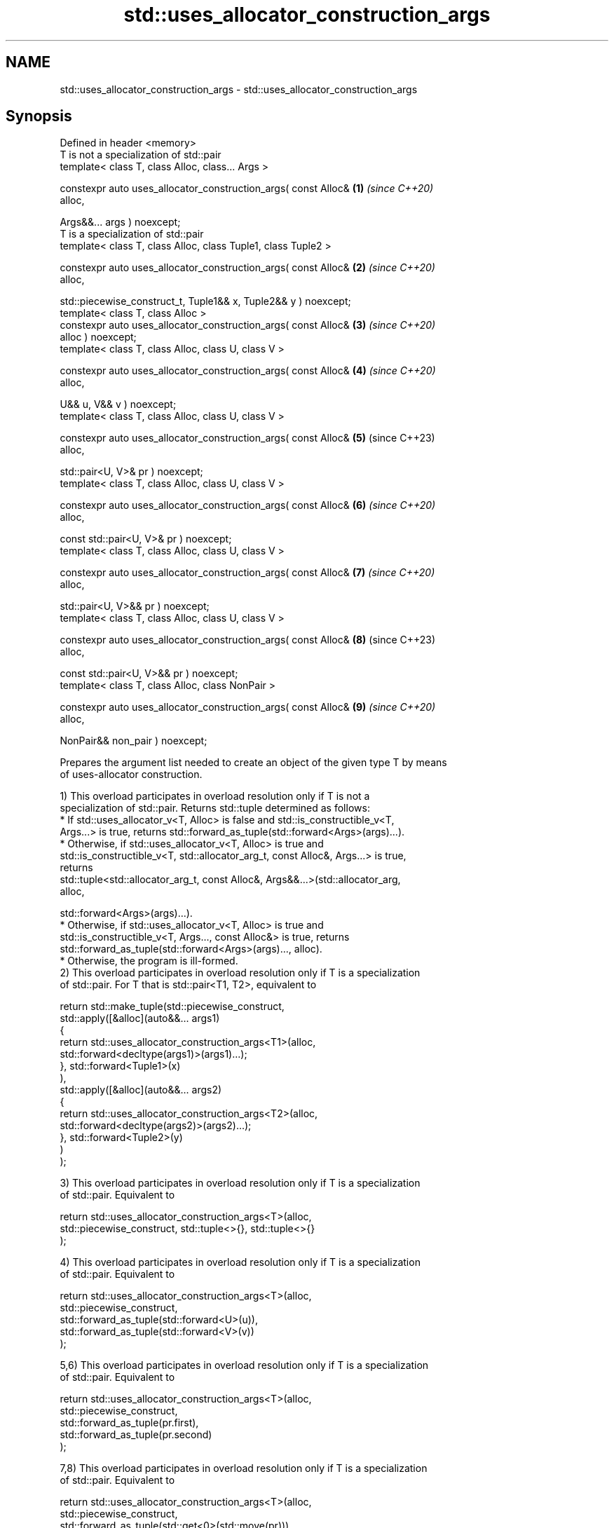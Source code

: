 .TH std::uses_allocator_construction_args 3 "2024.06.10" "http://cppreference.com" "C++ Standard Libary"
.SH NAME
std::uses_allocator_construction_args \- std::uses_allocator_construction_args

.SH Synopsis
   Defined in header <memory>
   T is not a specialization of std::pair
   template< class T, class Alloc, class... Args >

   constexpr auto uses_allocator_construction_args( const Alloc&      \fB(1)\fP \fI(since C++20)\fP
   alloc,

       Args&&... args ) noexcept;
   T is a specialization of std::pair
   template< class T, class Alloc, class Tuple1, class Tuple2 >

   constexpr auto uses_allocator_construction_args( const Alloc&      \fB(2)\fP \fI(since C++20)\fP
   alloc,

       std::piecewise_construct_t, Tuple1&& x, Tuple2&& y ) noexcept;
   template< class T, class Alloc >
   constexpr auto uses_allocator_construction_args( const Alloc&      \fB(3)\fP \fI(since C++20)\fP
   alloc ) noexcept;
   template< class T, class Alloc, class U, class V >

   constexpr auto uses_allocator_construction_args( const Alloc&      \fB(4)\fP \fI(since C++20)\fP
   alloc,

       U&& u, V&& v ) noexcept;
   template< class T, class Alloc, class U, class V >

   constexpr auto uses_allocator_construction_args( const Alloc&      \fB(5)\fP (since C++23)
   alloc,

       std::pair<U, V>& pr ) noexcept;
   template< class T, class Alloc, class U, class V >

   constexpr auto uses_allocator_construction_args( const Alloc&      \fB(6)\fP \fI(since C++20)\fP
   alloc,

       const std::pair<U, V>& pr ) noexcept;
   template< class T, class Alloc, class U, class V >

   constexpr auto uses_allocator_construction_args( const Alloc&      \fB(7)\fP \fI(since C++20)\fP
   alloc,

       std::pair<U, V>&& pr ) noexcept;
   template< class T, class Alloc, class U, class V >

   constexpr auto uses_allocator_construction_args( const Alloc&      \fB(8)\fP (since C++23)
   alloc,

       const std::pair<U, V>&& pr ) noexcept;
   template< class T, class Alloc, class NonPair >

   constexpr auto uses_allocator_construction_args( const Alloc&      \fB(9)\fP \fI(since C++20)\fP
   alloc,

       NonPair&& non_pair ) noexcept;

   Prepares the argument list needed to create an object of the given type T by means
   of uses-allocator construction.

   1) This overload participates in overload resolution only if T is not a
   specialization of std::pair. Returns std::tuple determined as follows:
     * If std::uses_allocator_v<T, Alloc> is false and std::is_constructible_v<T,
       Args...> is true, returns std::forward_as_tuple(std::forward<Args>(args)...).
     * Otherwise, if std::uses_allocator_v<T, Alloc> is true and
       std::is_constructible_v<T, std::allocator_arg_t, const Alloc&, Args...> is true,
       returns
       std::tuple<std::allocator_arg_t, const Alloc&, Args&&...>(std::allocator_arg,
       alloc,

       std::forward<Args>(args)...).
     * Otherwise, if std::uses_allocator_v<T, Alloc> is true and
       std::is_constructible_v<T, Args..., const Alloc&> is true, returns
       std::forward_as_tuple(std::forward<Args>(args)..., alloc).
     * Otherwise, the program is ill-formed.
   2) This overload participates in overload resolution only if T is a specialization
   of std::pair. For T that is std::pair<T1, T2>, equivalent to

 return std::make_tuple(std::piecewise_construct,
     std::apply([&alloc](auto&&... args1)
         {
             return std::uses_allocator_construction_args<T1>(alloc,
                        std::forward<decltype(args1)>(args1)...);
         }, std::forward<Tuple1>(x)
     ),
     std::apply([&alloc](auto&&... args2)
         {
             return std::uses_allocator_construction_args<T2>(alloc,
                        std::forward<decltype(args2)>(args2)...);
         }, std::forward<Tuple2>(y)
     )
 );

   3) This overload participates in overload resolution only if T is a specialization
   of std::pair. Equivalent to

 return std::uses_allocator_construction_args<T>(alloc,
     std::piecewise_construct, std::tuple<>{}, std::tuple<>{}
 );

   4) This overload participates in overload resolution only if T is a specialization
   of std::pair. Equivalent to

 return std::uses_allocator_construction_args<T>(alloc,
     std::piecewise_construct,
     std::forward_as_tuple(std::forward<U>(u)),
     std::forward_as_tuple(std::forward<V>(v))
 );

   5,6) This overload participates in overload resolution only if T is a specialization
   of std::pair. Equivalent to

 return std::uses_allocator_construction_args<T>(alloc,
     std::piecewise_construct,
     std::forward_as_tuple(pr.first),
     std::forward_as_tuple(pr.second)
 );

   7,8) This overload participates in overload resolution only if T is a specialization
   of std::pair. Equivalent to

 return std::uses_allocator_construction_args<T>(alloc,
     std::piecewise_construct,
     std::forward_as_tuple(std::get<0>(std::move(pr))),
     std::forward_as_tuple(std::get<1>(std::move(pr)))
 );

   9) This overload participates in overload resolution only if T is a specialization
   of std::pair, and given the exposition-only function template

 template<class A, class B>
 void /*deduce-as-pair*/(const std::pair<A, B>&);

   , /*deduce-as-pair*/(non_pair) is ill-formed when considered as an unevaluated
   operand.
   Let the exposition-only class pair-constructor be defined as

 class /*pair-constructor*/
 {
     const Alloc& alloc_; // exposition only
     NonPair&     u_;     // exposition only

     constexpr reconstruct(const std::remove_cv<T>& p) const // exposition only
     {
         return std::make_obj_using_allocator<std::remove_cv<T>>(alloc_, p);
     }

     constexpr reconstruct(std::remove_cv<T>&& p) const // exposition only
     {
         return std::make_obj_using_allocator<std::remove_cv<T>>(alloc_, std::move(p));
     }

 public:
     constexpr operator std::remove_cv<T>() const
     {
         return reconstruct(std::forward<NonPair>(u_));
     }
 };

   This overload is equivalent to return std::make_tuple(pair_construction);, where
   pair_construction is a value of type pair-constructor whose alloc_ and u_ members
   are alloc and non_pair respectively.

.SH Parameters

   alloc    - the allocator to use
   args     - the arguments to pass to T's constructor
   x        - tuple of arguments to pass to the constructors of T's first data member
   y        - tuple of arguments to pass to the constructors of T's second data member
   u        - single argument to pass to the constructor of T's first data member
   v        - single argument to pass to the constructor of T's second data member
              a pair whose first data member will be passed to the constructor of T's
   pr       - first data member and second data member will be passed to the
              constructor of T's second data member
   non_pair - single argument to convert to a std::pair for further construction

.SH Return value

   std::tuple of arguments suitable for passing to the constructor of T.

.SH Notes

   The overloads (2-9) provide allocator propagation into std::pair, which supports
   neither leading-allocator nor trailing-allocator calling conventions (unlike, e.g.
   std::tuple, which uses leading-allocator convention).

   When used in uses-allocator construction, the conversion function of
   pair-constructor converts the provided argument to std::pair at first, and then
   constructs the result from that std::pair by uses-allocator construction.

.SH Example

    This section is incomplete
    Reason: no example

   Defect reports

   The following behavior-changing defect reports were applied retroactively to
   previously published C++ standards.

      DR    Applied to          Behavior as published              Correct behavior
   LWG 3525 C++20      no overload could handle non-pair types  reconstructing overload
                       convertible to pair                      added

.SH See also

   uses_allocator                          checks if the specified type supports
   \fI(C++11)\fP                                 uses-allocator construction
                                           \fI(class template)\fP
   make_obj_using_allocator                creates an object of the given type by means
   (C++20)                                 of uses-allocator construction
                                           \fI(function template)\fP
                                           creates an object of the given type at
   uninitialized_construct_using_allocator specified memory location by means of
   (C++20)                                 uses-allocator construction
                                           \fI(function template)\fP

.SH Category:
     * Todo no example
